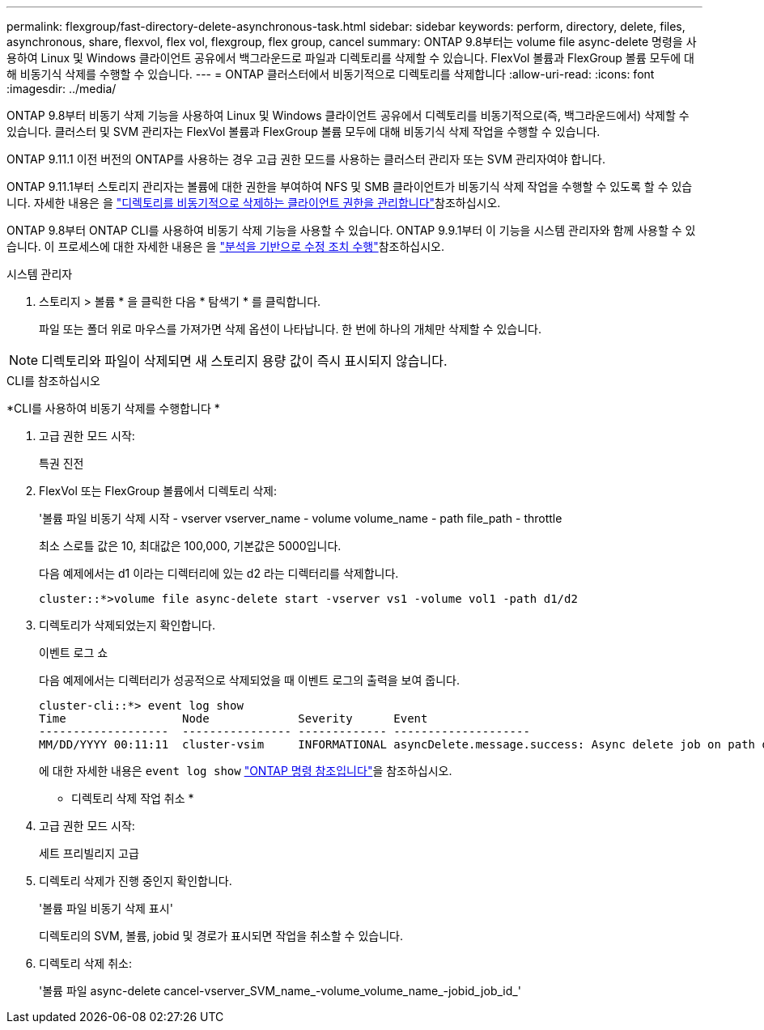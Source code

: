 ---
permalink: flexgroup/fast-directory-delete-asynchronous-task.html 
sidebar: sidebar 
keywords: perform, directory, delete, files, asynchronous, share, flexvol, flex vol, flexgroup, flex group, cancel 
summary: ONTAP 9.8부터는 volume file async-delete 명령을 사용하여 Linux 및 Windows 클라이언트 공유에서 백그라운드로 파일과 디렉토리를 삭제할 수 있습니다. FlexVol 볼륨과 FlexGroup 볼륨 모두에 대해 비동기식 삭제를 수행할 수 있습니다. 
---
= ONTAP 클러스터에서 비동기적으로 디렉토리를 삭제합니다
:allow-uri-read: 
:icons: font
:imagesdir: ../media/


[role="lead"]
ONTAP 9.8부터 비동기 삭제 기능을 사용하여 Linux 및 Windows 클라이언트 공유에서 디렉토리를 비동기적으로(즉, 백그라운드에서) 삭제할 수 있습니다. 클러스터 및 SVM 관리자는 FlexVol 볼륨과 FlexGroup 볼륨 모두에 대해 비동기식 삭제 작업을 수행할 수 있습니다.

ONTAP 9.11.1 이전 버전의 ONTAP를 사용하는 경우 고급 권한 모드를 사용하는 클러스터 관리자 또는 SVM 관리자여야 합니다.

ONTAP 9.11.1부터 스토리지 관리자는 볼륨에 대한 권한을 부여하여 NFS 및 SMB 클라이언트가 비동기식 삭제 작업을 수행할 수 있도록 할 수 있습니다. 자세한 내용은 을 link:manage-client-async-dir-delete-task.html["디렉토리를 비동기적으로 삭제하는 클라이언트 권한을 관리합니다"]참조하십시오.

ONTAP 9.8부터 ONTAP CLI를 사용하여 비동기 삭제 기능을 사용할 수 있습니다. ONTAP 9.9.1부터 이 기능을 시스템 관리자와 함께 사용할 수 있습니다. 이 프로세스에 대한 자세한 내용은 을 link:../task_nas_file_system_analytics_take_corrective_action.html["분석을 기반으로 수정 조치 수행"]참조하십시오.

[role="tabbed-block"]
====
.시스템 관리자
--
. 스토리지 > 볼륨 * 을 클릭한 다음 * 탐색기 * 를 클릭합니다.
+
파일 또는 폴더 위로 마우스를 가져가면 삭제 옵션이 나타납니다. 한 번에 하나의 개체만 삭제할 수 있습니다.




NOTE: 디렉토리와 파일이 삭제되면 새 스토리지 용량 값이 즉시 표시되지 않습니다.

--
.CLI를 참조하십시오
--
*CLI를 사용하여 비동기 삭제를 수행합니다 *

. 고급 권한 모드 시작:
+
특권 진전

. FlexVol 또는 FlexGroup 볼륨에서 디렉토리 삭제:
+
'볼륨 파일 비동기 삭제 시작 - vserver vserver_name - volume volume_name - path file_path - throttle

+
최소 스로틀 값은 10, 최대값은 100,000, 기본값은 5000입니다.

+
다음 예제에서는 d1 이라는 디렉터리에 있는 d2 라는 디렉터리를 삭제합니다.

+
....
cluster::*>volume file async-delete start -vserver vs1 -volume vol1 -path d1/d2
....
. 디렉토리가 삭제되었는지 확인합니다.
+
이벤트 로그 쇼

+
다음 예제에서는 디렉터리가 성공적으로 삭제되었을 때 이벤트 로그의 출력을 보여 줍니다.

+
....
cluster-cli::*> event log show
Time                 Node             Severity      Event
-------------------  ---------------- ------------- --------------------
MM/DD/YYYY 00:11:11  cluster-vsim     INFORMATIONAL asyncDelete.message.success: Async delete job on path d1/d2 of volume (MSID: 2162149232) was completed.
....
+
에 대한 자세한 내용은 `event log show` link:https://docs.netapp.com/us-en/ontap-cli/event-log-show.html["ONTAP 명령 참조입니다"^]을 참조하십시오.



* 디렉토리 삭제 작업 취소 *

. 고급 권한 모드 시작:
+
세트 프리빌리지 고급

. 디렉토리 삭제가 진행 중인지 확인합니다.
+
'볼륨 파일 비동기 삭제 표시'

+
디렉토리의 SVM, 볼륨, jobid 및 경로가 표시되면 작업을 취소할 수 있습니다.

. 디렉토리 삭제 취소:
+
'볼륨 파일 async-delete cancel-vserver_SVM_name_-volume_volume_name_-jobid_job_id_'



--
====
